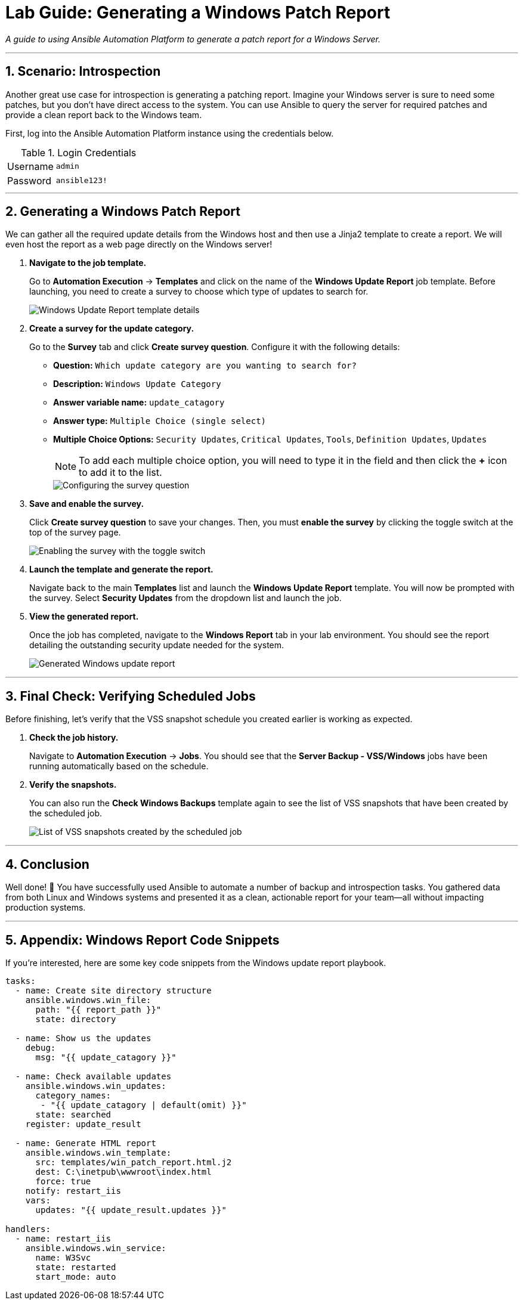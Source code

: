 = Lab Guide: Generating a Windows Patch Report
:notoc:
:toc-title: Table of Contents
:sectnums:
:icons: font

_A guide to using Ansible Automation Platform to generate a patch report for a Windows Server._

---

== Scenario: Introspection

Another great use case for introspection is generating a patching report. Imagine your Windows server is sure to need some patches, but you don't have direct access to the system. You can use Ansible to query the server for required patches and provide a clean report back to the Windows team.

First, log into the Ansible Automation Platform instance using the credentials below.

.Login Credentials
[cols="1,2a"]
|===
| Username | `admin`
| Password | `ansible123!`
|===

---

== Generating a Windows Patch Report

We can gather all the required update details from the Windows host and then use a Jinja2 template to create a report. We will even host the report as a web page directly on the Windows server!

. **Navigate to the job template.**
+
Go to **Automation Execution** → **Templates** and click on the name of the **Windows Update Report** job template. Before launching, you need to create a survey to choose which type of updates to search for.
+
image::../assets/images/update-template.png[Windows Update Report template details, opts="border"]

. **Create a survey for the update category.**
+
Go to the **Survey** tab and click **Create survey question**. Configure it with the following details:
+
* **Question:** `Which update category are you wanting to search for?`
* **Description:** `Windows Update Category`
* **Answer variable name:** `update_catagory`
* **Answer type:** `Multiple Choice (single select)`
* **Multiple Choice Options:** `Security Updates`, `Critical Updates`, `Tools`, `Definition Updates`, `Updates`
+
NOTE: To add each multiple choice option, you will need to type it in the field and then click the **+** icon to add it to the list.
+
image::../assets/images/survey.png[Configuring the survey question, opts="border"]

. **Save and enable the survey.**
+
Click **Create survey question** to save your changes. Then, you must **enable the survey** by clicking the toggle switch at the top of the survey page.
+
image::../assets/images/survey-enable.png[Enabling the survey with the toggle switch, opts="border"]

. **Launch the template and generate the report.**
+
Navigate back to the main **Templates** list and launch the **Windows Update Report** template. You will now be prompted with the survey. Select **Security Updates** from the dropdown list and launch the job.

. **View the generated report.**
+
Once the job has completed, navigate to the **Windows Report** tab in your lab environment. You should see the report detailing the outstanding security update needed for the system.
+
image::../assets/images/update-report.png[Generated Windows update report, opts="border"]

---

== Final Check: Verifying Scheduled Jobs

Before finishing, let's verify that the VSS snapshot schedule you created earlier is working as expected.

. **Check the job history.**
+
Navigate to **Automation Execution** → **Jobs**. You should see that the **Server Backup - VSS/Windows** jobs have been running automatically based on the schedule.

. **Verify the snapshots.**
+
You can also run the **Check Windows Backups** template again to see the list of VSS snapshots that have been created by the scheduled job.
+
image::../assets/images/vss-snaps.png[List of VSS snapshots created by the scheduled job, opts="border"]

---

== Conclusion

Well done! 🎉 You have successfully used Ansible to automate a number of backup and introspection tasks. You gathered data from both Linux and Windows systems and presented it as a clean, actionable report for your team—all without impacting production systems.

---

== Appendix: Windows Report Code Snippets

If you're interested, here are some key code snippets from the Windows update report playbook.

[source,yaml]
----
tasks:
  - name: Create site directory structure
    ansible.windows.win_file:
      path: "{{ report_path }}"
      state: directory

  - name: Show us the updates
    debug:
      msg: "{{ update_catagory }}"

  - name: Check available updates
    ansible.windows.win_updates:
      category_names:
       - "{{ update_catagory | default(omit) }}"
      state: searched
    register: update_result

  - name: Generate HTML report
    ansible.windows.win_template:
      src: templates/win_patch_report.html.j2
      dest: C:\inetpub\wwwroot\index.html
      force: true
    notify: restart_iis
    vars:
      updates: "{{ update_result.updates }}"

handlers:
  - name: restart_iis
    ansible.windows.win_service:
      name: W3Svc
      state: restarted
      start_mode: auto
----

